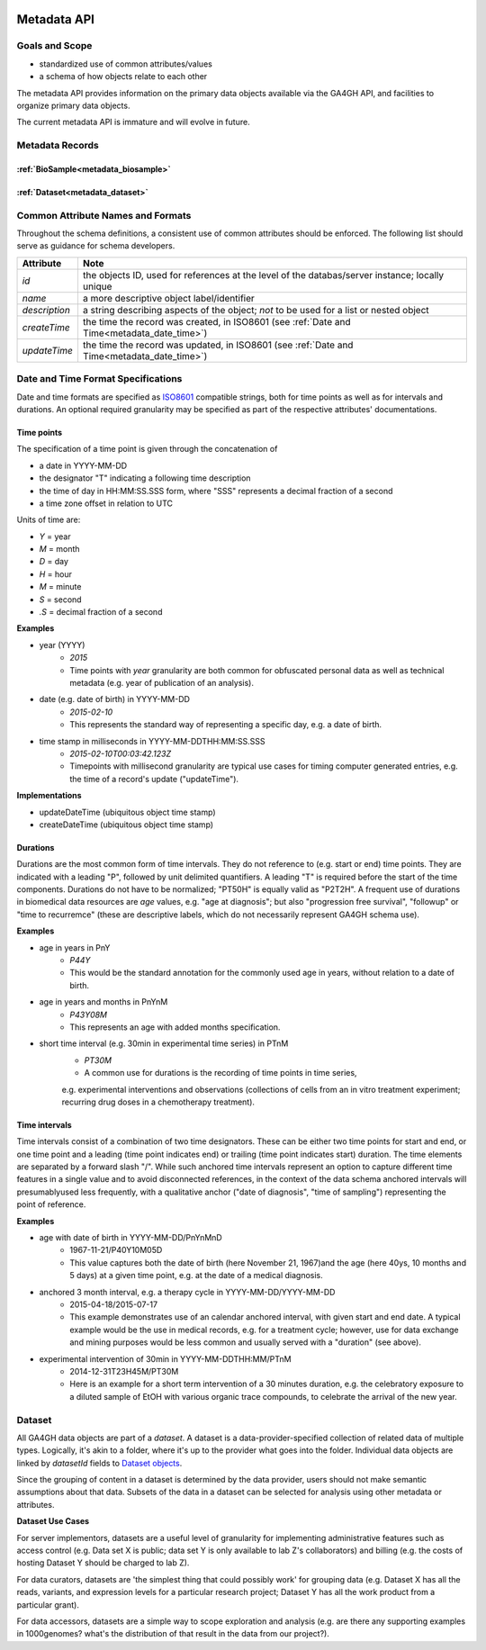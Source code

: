 .. _metadata:

.. image:: /_static/metadata_schema.png
   :align: right
   :width: 120px


************
Metadata API
************

Goals and Scope
---------------

* standardized use of common attributes/values
* a schema of how objects relate to each other

The metadata API provides information on the primary data objects
available via the GA4GH API, and facilities to organize primary data
objects.

The current metadata API is immature and will evolve in future.


Metadata Records
----------------

:ref:`BioSample<metadata_biosample>`
====================================

:ref:`Dataset<metadata_dataset>`
====================================


Common Attribute Names and Formats
----------------------------------

Throughout the schema definitions, a consistent use of common attributes should
be enforced. The following list should serve as guidance for schema developers.

========================= ======================================================
Attribute                 Note
========================= ======================================================
*id*                      the objects ID, used for references at the level of
                          the databas/server instance; locally unique
*name*                    a more descriptive object label/identifier
*description*             a string describing aspects of the object; *not* to
                          be used for a list or nested object
*createTime*              the time the record was created, in ISO8601
                          (see :ref:`Date and Time<metadata_date_time>`)
*updateTime*              the time the record was updated, in ISO8601
                          (see :ref:`Date and Time<metadata_date_time>`)
========================= ======================================================

.. _metadata_date_time:

Date and Time Format Specifications
-----------------------------------
.. _ISO8601: https://www.w3.org/TR/NOTE-datetime

Date and time formats are specified as ISO8601_ compatible strings, both for
time points as well as for intervals and durations.
An optional required granularity may be specified as part of the respective
attributes' documentations.

Time points
===========

The specification of a time point is given through the concatenation of

* a date in YYYY-MM-DD
* the designator "T" indicating a following time description
* the time of day in HH:MM:SS.SSS form, where "SSS" represents a decimal
  fraction of a second
* a time zone offset in relation to UTC

Units of time are:

* *Y* = year
* *M* = month
* *D* = day
* *H* = hour
* *M* = minute
* *S* = second
* *.S* = decimal fraction of a second

**Examples**

* year (YYYY)
    - *2015*
    - Time points with *year* granularity are both common for obfuscated personal data as well as technical metadata (e.g. year of publication of an analysis).

* date (e.g. date of birth) in YYYY-MM-DD
    - *2015-02-10*
    - This represents the standard way of representing a specific day, e.g. a date of birth.

* time stamp in milliseconds in YYYY-MM-DDTHH:MM:SS.SSS
    - *2015-02-10T00:03:42.123Z*
    - Timepoints with millisecond granularity are typical use cases for timing computer generated entries, e.g. the time of a record's update ("updateTime").

**Implementations**

* updateDateTime (ubiquitous object time stamp)
* createDateTime (ubiquitous object time stamp)

Durations
=========

Durations are the most common form of time intervals. They do not reference to
(e.g. start or end) time points.
They are indicated with a leading "P", followed by unit delimited
quantifiers. A leading "T" is required before the start of the time components.
Durations do not have to be normalized; "PT50H" is equally valid as "P2T2H".
A frequent use of durations in biomedical data resources are *age* values,
e.g. "age at diagnosis"; but also "progression free survival", "followup" or "time to recurremce" (these are descriptive labels, which do not necessarily represent GA4GH schema use).

**Examples**

* age in years in PnY
    - *P44Y*
    - This would be the standard annotation for the commonly used age in years, without relation to a date of birth.

* age in years and months in PnYnM
    - *P43Y08M*
    - This represents an age with added months specification.

* short time interval (e.g. 30min in experimental time series) in PTnM
    - *PT30M*
    - A common use for durations is the recording of time points in time series,
    e.g. experimental interventions and observations (collections of cells from
    an in vitro treatment experiment; recurring drug doses in a chemotherapy
    treatment).

Time intervals
==============

Time intervals consist of a combination of two time designators. These can be
either two time points for start and end, or one time point and a leading
(time point indicates end) or trailing (time point indicates start) duration.
The time elements are separated by a forward slash "/".
While such anchored time intervals represent an option to capture different time features in a single value and to avoid disconnected references, in the context of the data schema anchored intervals will presumablyused less frequently, with a qualitative anchor ("date of diagnosis", "time of sampling") representing the point of reference.

**Examples**

* age with date of birth in YYYY-MM-DD/PnYnMnD
    - 1967-11-21/P40Y10M05D
    - This value captures both the date of birth (here November 21, 1967)and the age (here 40ys, 10 months and 5 days) at a given time point, e.g. at the date of a medical diagnosis.

* anchored 3 month interval, e.g. a therapy cycle in YYYY-MM-DD/YYYY-MM-DD
    - 2015-04-18/2015-07-17
    - This example demonstrates use of an calendar anchored interval, with given start and end date. A typical example would be the use in medical records, e.g. for a treatment cycle; however, use for data exchange and mining purposes would be less common and usually served with a "duration" (see above).

* experimental intervention of 30min in YYYY-MM-DDTHH:MM/PTnM
    - 2014-12-31T23H45M/PT30M
    - Here is an example for a short term intervention of a 30 minutes duration, e.g. the celebratory exposure to a diluted sample of EtOH with various organic trace compounds, to celebrate the arrival of the new year.

Dataset
-------

.. _metadata_dataset:

All GA4GH data objects are part of a *dataset*. A dataset is a
data-provider-specified collection of related data of multiple types.
Logically, it's akin to a folder, where it's up to the provider what
goes into the folder. Individual data objects are linked by
`datasetId` fields to `Dataset objects
<../schemas/metadata.html#avro.Dataset>`_.

Since the grouping of content in a dataset is determined by the data
provider, users should not make semantic assumptions about that data.
Subsets of the data in a dataset can be selected for analysis using
other metadata or attributes.

**Dataset Use Cases**

For server implementors, datasets are a useful level of granularity
for implementing administrative features such as access control
(e.g. Data set X is public; data set Y is only available to lab Z's
collaborators) and billing (e.g. the costs of hosting Dataset Y should
be charged to lab Z).

For data curators, datasets are 'the simplest thing that could
possibly work' for grouping data (e.g. Dataset X has all the reads,
variants, and expression levels for a particular research project;
Dataset Y has all the work product from a particular grant).

For data accessors, datasets are a simple way to scope exploration and
analysis (e.g. are there any supporting examples in 1000genomes?
what's the distribution of that result in the data from our project?).